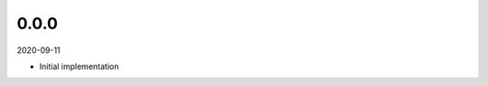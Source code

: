..


.. Keep the current version number on line number 6

0.0.0
=====

2020-09-11

* Initial implementation


.. EOF
